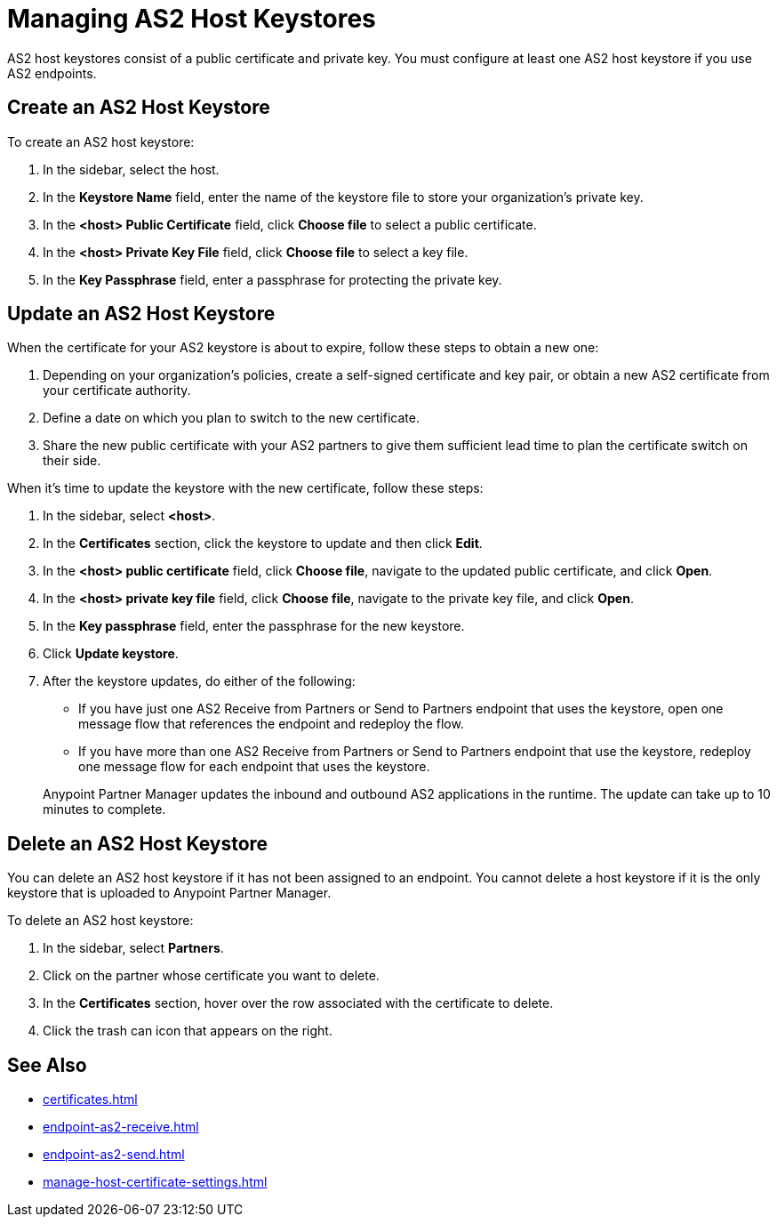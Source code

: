 = Managing AS2 Host Keystores

AS2 host keystores consist of a public certificate and private key. You must configure at least one AS2 host keystore if you use AS2 endpoints.

[[host-keystore-create]]
== Create an AS2 Host Keystore

To create an AS2 host keystore:

. In the sidebar, select the host.
. In the *Keystore Name* field, enter the name of the keystore file to store your organization's private key.
. In the *<host> Public Certificate* field, click *Choose file* to select a public certificate. 
. In the *<host> Private Key File* field, click *Choose file* to select a key file.
. In the *Key Passphrase* field, enter a passphrase for protecting the private key.

== Update an AS2 Host Keystore

When the certificate for your AS2 keystore is about to expire, follow these steps to obtain a new one:

. Depending on your organization’s policies, create a self-signed certificate and key pair, or obtain a new AS2 certificate from your certificate authority.
. Define a date on which you plan to switch to the new certificate.
. Share the new public certificate with your AS2 partners to give them sufficient lead time to plan the certificate switch on their side.

When it's time to update the keystore with the new certificate, follow these steps:

. In the sidebar, select *<host>*.
. In the *Certificates* section, click the keystore to update and then click *Edit*.
. In the *<host> public certificate* field, click *Choose file*, navigate to the updated public certificate, and click *Open*.
. In the *<host> private key file* field, click *Choose file*, navigate to the private key file, and click *Open*.
. In the *Key passphrase* field, enter the passphrase for the new keystore.
. Click *Update keystore*.
. After the keystore updates, do either of the following:
* If you have just one AS2 Receive from Partners or Send to Partners endpoint that uses the keystore, open one message flow that references the endpoint and redeploy the flow.
* If you have more than one AS2 Receive from Partners or Send to Partners endpoint that use the keystore, redeploy one message flow for each endpoint that uses the keystore.

+
Anypoint Partner Manager updates the inbound and outbound AS2 applications in the runtime. The update can take up to 10 minutes to complete.

== Delete an AS2 Host Keystore

You can delete an AS2 host keystore if it has not been assigned to an endpoint. You cannot delete a host keystore if it is the only keystore that is uploaded to Anypoint Partner Manager.

To delete an AS2 host keystore:

. In the sidebar, select *Partners*.
. Click on the partner whose certificate you want to delete.
. In the *Certificates* section, hover over the row associated with the certificate to delete.
. Click the trash can icon that appears on the right.

== See Also

* xref:certificates.adoc[]
* xref:endpoint-as2-receive.adoc[]
* xref:endpoint-as2-send.adoc[]
* xref:manage-host-certificate-settings.adoc[]
